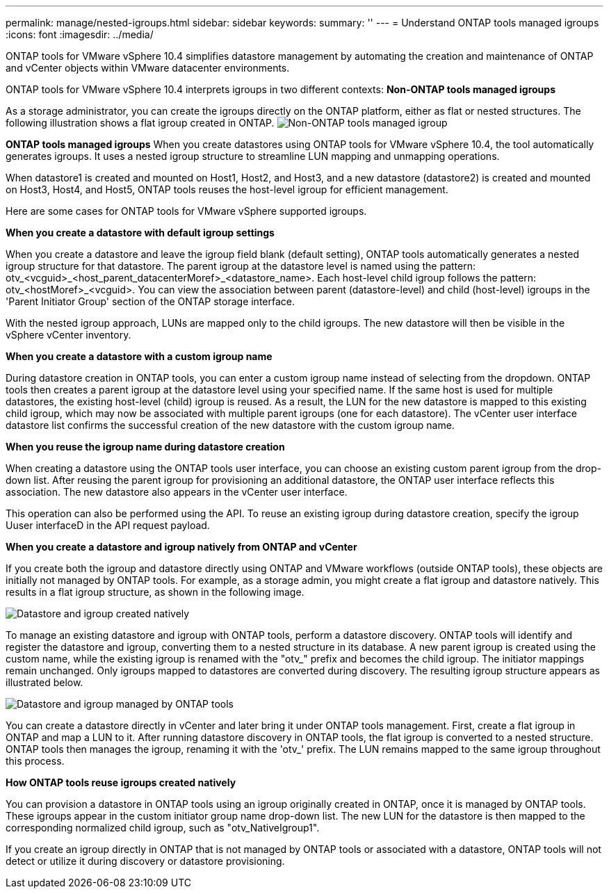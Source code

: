 ---
permalink: manage/nested-igroups.html
sidebar: sidebar
keywords:
summary: ''
---
= Understand ONTAP tools managed igroups
:icons: font
:imagesdir: ../media/

[.lead]
ONTAP tools for VMware vSphere 10.4 simplifies datastore management by automating the creation and maintenance of ONTAP and vCenter objects within VMware datacenter environments. 

ONTAP tools for VMware vSphere 10.4 interprets igroups in two different contexts:
// new topic for 10.5
*Non-ONTAP tools managed igroups*

As a storage administrator, you can create the igroups directly on the ONTAP platform, either as flat or nested structures. The following illustration shows a flat igroup created in ONTAP.
image:../media/igroups_non_otv_managed.png[Non-ONTAP tools managed igroup]

*ONTAP tools managed igroups*
When you create datastores using ONTAP tools for VMware vSphere 10.4, the tool automatically generates igroups. It uses a nested igroup structure to streamline LUN mapping and unmapping operations. 

When datastore1 is created and mounted on Host1, Host2, and Host3, and a new datastore (datastore2) is created and mounted on Host3, Host4, and Host5, ONTAP tools reuses the host-level igroup for efficient management.

Here are some cases for ONTAP tools for VMware vSphere supported igroups.

*When you create a datastore with default igroup settings*

When you create a datastore and leave the igroup field blank (default setting), ONTAP tools automatically generates a nested igroup structure for that datastore. The parent igroup at the datastore level is named using the pattern: otv_<vcguid>_<host_parent_datacenterMoref>_<datastore_name>. Each host-level child igroup follows the pattern: otv_<hostMoref>_<vcguid>. You can view the association between parent (datastore-level) and child (host-level) igroups in the 'Parent Initiator Group' section of the ONTAP storage interface.

With the nested igroup approach, LUNs are mapped only to the child igroups. The new datastore will then be visible in the vSphere vCenter inventory.

*When you create a datastore with a custom igroup name*

During datastore creation in ONTAP tools, you can enter a custom igroup name instead of selecting from the dropdown. ONTAP tools then creates a parent igroup at the datastore level using your specified name. If the same host is used for multiple datastores, the existing host-level (child) igroup is reused. As a result, the LUN for the new datastore is mapped to this existing child igroup, which may now be associated with multiple parent igroups (one for each datastore). The vCenter user interface datastore list confirms the successful creation of the new datastore with the custom igroup name.

*When you reuse the igroup name during datastore creation*

When creating a datastore using the ONTAP tools user interface, you can choose an existing custom parent igroup from the drop-down list. After reusing the parent igroup for provisioning an additional datastore, the ONTAP user interface reflects this association. The new datastore also appears in the vCenter user interface.

This operation can also be performed using the API. To reuse an existing igroup during datastore creation, specify the igroup Uuser interfaceD in the API request payload.

*When you create a datastore and igroup natively from ONTAP and vCenter*

If you create both the igroup and datastore directly using ONTAP and VMware workflows (outside ONTAP tools), these objects are initially not managed by ONTAP tools. For example, as a storage admin, you might create a flat igroup and datastore natively. This results in a flat igroup structure, as shown in the following image.

image:../media/vmfsds_native.png[Datastore and igroup created natively]

To manage an existing datastore and igroup with ONTAP tools, perform a datastore discovery. ONTAP tools will identify and register the datastore and igroup, converting them to a nested structure in its database. A new parent igroup is created using the custom name, while the existing igroup is renamed with the "otv_" prefix and becomes the child igroup. The initiator mappings remain unchanged. Only igroups mapped to datastores are converted during discovery. The resulting igroup structure appears as illustrated below.

image:../media/ds_otv.png[Datastore and igroup managed by ONTAP tools]

You can create a datastore directly in vCenter and later bring it under ONTAP tools management. First, create a flat igroup in ONTAP and map a LUN to it. After running datastore discovery in ONTAP tools, the flat igroup is converted to a nested structure. ONTAP tools then manages the igroup, renaming it with the 'otv_' prefix. The LUN remains mapped to the same igroup throughout this process.

*How ONTAP tools reuse igroups created natively*

You can provision a datastore in ONTAP tools using an igroup originally created in ONTAP, once it is managed by ONTAP tools. These igroups appear in the custom initiator group name drop-down list. The new LUN for the datastore is then mapped to the corresponding normalized child igroup, such as "otv_NativeIgroup1".

If you create an igroup directly in ONTAP that is not managed by ONTAP tools or associated with a datastore, ONTAP tools will not detect or utilize it during discovery or datastore provisioning.


